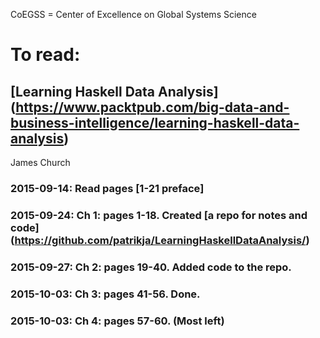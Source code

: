 # Material related to the CoEGSS project

CoEGSS = Center of Excellence on Global Systems Science

* To read:
** [Learning Haskell Data Analysis](https://www.packtpub.com/big-data-and-business-intelligence/learning-haskell-data-analysis)
   James Church
*** 2015-09-14: Read pages [1-21 preface]
*** 2015-09-24: Ch 1: pages 1-18. Created [a repo for notes and code](https://github.com/patrikja/LearningHaskellDataAnalysis/)
*** 2015-09-27: Ch 2: pages 19-40. Added code to the repo.
*** 2015-10-03: Ch 3: pages 41-56. Done.
*** 2015-10-03: Ch 4: pages 57-60. (Most left)
